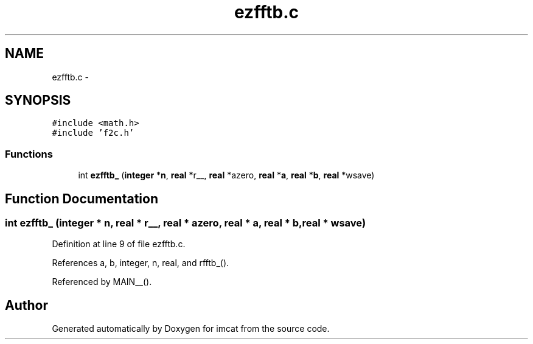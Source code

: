 .TH "ezfftb.c" 3 "23 Dec 2003" "imcat" \" -*- nroff -*-
.ad l
.nh
.SH NAME
ezfftb.c \- 
.SH SYNOPSIS
.br
.PP
\fC#include <math.h>\fP
.br
\fC#include 'f2c.h'\fP
.br

.SS "Functions"

.in +1c
.ti -1c
.RI "int \fBezfftb_\fP (\fBinteger\fP *\fBn\fP, \fBreal\fP *r__, \fBreal\fP *azero, \fBreal\fP *\fBa\fP, \fBreal\fP *\fBb\fP, \fBreal\fP *wsave)"
.br
.in -1c
.SH "Function Documentation"
.PP 
.SS "int ezfftb_ (\fBinteger\fP * n, \fBreal\fP * r__, \fBreal\fP * azero, \fBreal\fP * a, \fBreal\fP * b, \fBreal\fP * wsave)"
.PP
Definition at line 9 of file ezfftb.c.
.PP
References a, b, integer, n, real, and rfftb_().
.PP
Referenced by MAIN__().
.SH "Author"
.PP 
Generated automatically by Doxygen for imcat from the source code.
